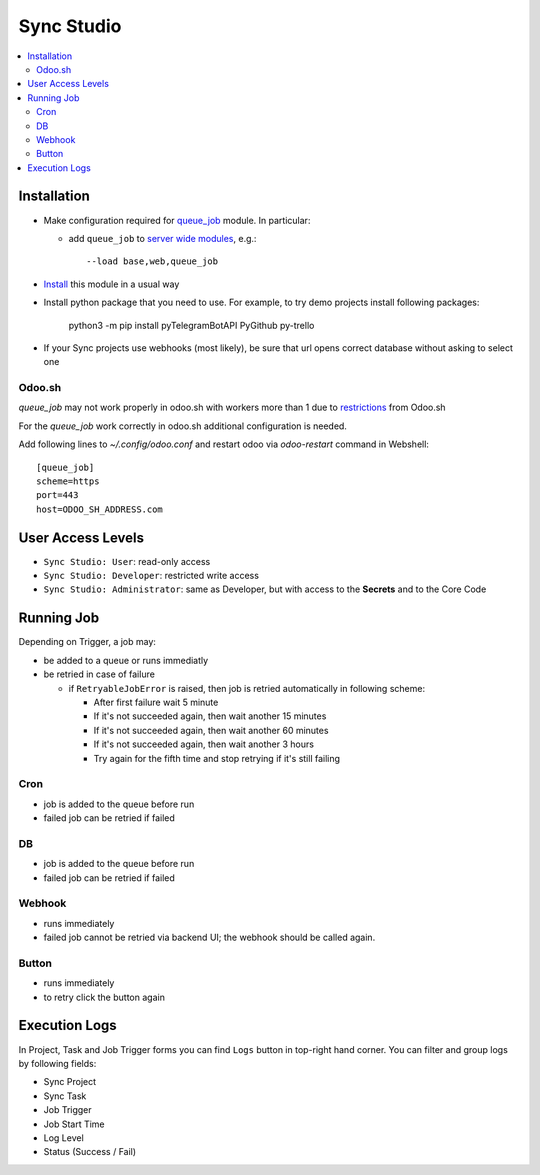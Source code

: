 =============
 Sync Studio
=============

.. contents::
   :local:

Installation
============

* Make configuration required for `queue_job <https://github.com/OCA/queue/tree/14.0/queue_job#id4>`__ module. In particular:

  * add ``queue_job`` to `server wide modules <https://odoo-development.readthedocs.io/en/latest/admin/server_wide_modules.html>`__, e.g.::

        --load base,web,queue_job

* `Install <https://odoo-development.readthedocs.io/en/latest/odoo/usage/install-module.html>`__ this module in a usual way
* Install python package that you need to use. For example, to try demo projects install following packages:

    python3 -m pip install pyTelegramBotAPI PyGithub py-trello

* If your Sync projects use webhooks (most likely), be sure that url opens correct database without asking to select one

Odoo.sh
-------

`queue_job` may not work properly in odoo.sh with workers more than 1 due to `restrictions <https://github.com/OCA/queue/pull/256#issuecomment-895111832>`__  from Odoo.sh

For the `queue_job` work correctly in odoo.sh additional configuration is needed.

Add following lines to `~/.config/odoo.conf` and restart odoo via `odoo-restart` command in Webshell::

    [queue_job]
    scheme=https
    port=443
    host=ODOO_SH_ADDRESS.com


User Access Levels
==================

* ``Sync Studio: User``: read-only access
* ``Sync Studio: Developer``: restricted write access
* ``Sync Studio: Administrator``: same as Developer, but with access to the **Secrets** and to the Core Code

Running Job
===========

Depending on Trigger, a job may:

* be added to a queue or runs immediatly
* be retried in case of failure

  * if ``RetryableJobError`` is raised, then job is retried automatically in following scheme:

    * After first failure wait 5 minute
    * If it's not succeeded again, then wait another 15 minutes
    * If it's not succeeded again, then wait another 60 minutes
    * If it's not succeeded again, then wait another 3 hours
    * Try again for the fifth time and stop retrying if it's still failing

Cron
----

* job is added to the queue before run
* failed job can be retried if failed

DB
--

* job is added to the queue before run
* failed job can be retried if failed

Webhook
-------

* runs immediately
* failed job cannot be retried via backend UI; the webhook should be called again.

Button
------

* runs immediately
* to retry click the button again

Execution Logs
==============

In Project, Task and Job Trigger forms you can find ``Logs`` button in top-right
hand corner. You can filter and group logs by following fields:

* Sync Project
* Sync Task
* Job Trigger
* Job Start Time
* Log Level
* Status (Success / Fail)
